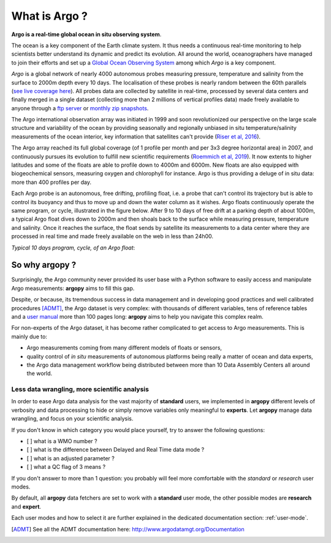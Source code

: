 .. _what_is_argo:

What is Argo ?
##############

**Argo is a real-time global ocean in situ observing system**.

The ocean is a key component of the Earth climate system. It thus needs a continuous real-time monitoring to help scientists
better understand its dynamic and predict its evolution. All around the world, oceanographers have managed to join their
efforts and set up a `Global Ocean Observing System <https://www.goosocean.org>`_ among which *Argo* is a key component.

*Argo* is a global network of nearly 4000 autonomous probes measuring
pressure, temperature and salinity from the surface to 2000m depth every 10 days. The localisation of these probes is
nearly random between the 60th parallels (`see live coverage here <https://dataselection.euro-argo.eu/>`_).
All probes data are collected by satellite in real-time, processed by several data centers and finally merged in a single
dataset (collecting more than 2 millions of vertical profiles data) made freely available to anyone through
a `ftp server <ftp://ftp.ifremer.fr/ifremer/argo>`_ or `monthly zip snapshots <http://dx.doi.org/10.17882/42182>`_.

The Argo international observation array was initiated in 1999 and soon revolutionized our
perspective on the large scale structure and variability of the ocean by providing seasonally and regionally unbiased
in situ temperature/salinity measurements of the ocean interior, key information that satellites can't provide
(`Riser et al, 2016 <http://dx.doi.org/10.1038/nclimate2872>`_).

The Argo array reached its full global coverage (of 1 profile per month and per 3x3 degree horizontal area) in 2007, and
continuously pursues its evolution to fulfill new scientific requirements (`Roemmich et al, 2019
<https://www.frontiersin.org/article/10.3389/fmars.2019.00439>`_). It now extents to higher latitudes and some of the
floats are able to profile down to 4000m and 6000m. New floats are also equipped with biogeochemical sensors, measuring
oxygen and chlorophyll for instance. Argo is thus providing a deluge of in situ data: more than 400 profiles per day.

Each Argo probe is an autonomous, free drifting, profiling float, i.e. a probe that can't control its trajectory but
is able to control its buoyancy and thus to move up and down the water column as it wishes. Argo floats continuously
operate the same program, or cycle, illustrated in the figure below. After 9 to 10 days of free drift at a parking
depth of about 1000m, a typical Argo float dives down to 2000m and then shoals back to the surface while measuring pressure,
temperature and salinity. Once it reaches the surface, the float sends by satellite its measurements to a data center
where they are processed in real time and made freely available on the web in less than 24h00.

*Typical 10 days program, cycle, of an Argo float*:

.. image:: _static/argofloats_cycle.png

.. _why:

So why argopy ?
===============

Surprisingly, the Argo community never provided its user base with a Python software to easily access and manipulate Argo measurements:
**argopy** aims to fill this gap.

Despite, or because, its tremendous success in data management and in developing good practices and well calibrated procedures [ADMT]_, the Argo dataset is very complex: with thousands of different variables, tens of reference tables and a `user manual <http://dx.doi.org/10.13155/29825>`_ more than 100 pages long:
**argopy** aims to help you navigate this complex realm.

For non-experts of the Argo dataset, it has become rather complicated to get access to Argo measurements.
This is mainly due to:

* Argo measurements coming from many different models of floats or sensors,
* quality control of *in situ* measurements of autonomous platforms being really a matter of ocean and data experts,
* the Argo data management workflow being distributed between more than 10 Data Assembly Centers all around the world.

Less data wrangling, more scientific analysis
---------------------------------------------

In order to ease Argo data analysis for the vast majority of **standard** users, we implemented in **argopy** different levels of verbosity and data processing to hide or simply remove variables only meaningful to **experts**.
Let **argopy** manage data wrangling, and focus on your scientific analysis.

If you don't know in which category you would place yourself, try to answer the following questions:

* [ ] what is a WMO number ?
* [ ] what is the difference between Delayed and Real Time data mode ?
* [ ] what is an adjusted parameter ?
* [ ] what a QC flag of 3 means ?

If you don't answer to more than 1 question: you probably will feel more comfortable with the *standard* or *research* user modes.

By default, all **argopy** data fetchers are set to work with a **standard** user mode, the other possible modes are **research** and **expert**.

Each user modes and how to select it are further explained in the dedicated documentation section: :ref:`user-mode`.

.. [ADMT] See all the ADMT documentation here: http://www.argodatamgt.org/Documentation